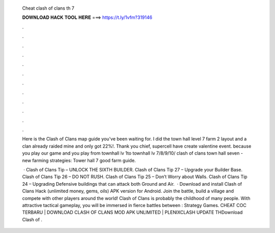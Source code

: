   Cheat clash of clans th 7
  
  
  
  𝐃𝐎𝐖𝐍𝐋𝐎𝐀𝐃 𝐇𝐀𝐂𝐊 𝐓𝐎𝐎𝐋 𝐇𝐄𝐑𝐄 ===> https://t.ly/1vfm?319146
  
  
  
  .
  
  
  
  .
  
  
  
  .
  
  
  
  .
  
  
  
  .
  
  
  
  .
  
  
  
  .
  
  
  
  .
  
  
  
  .
  
  
  
  .
  
  
  
  .
  
  
  
  .
  
  Here is the Clash of Clans map guide you've been waiting for. I did the town hall level 7 farm 2 layout and a clan already raided mine and only got 22%!. Thank you chief, supercell have create valentine event. because you play our game and you play from townhall lv 1to townhall lv 7/8/9/10/ clash of clans town hall seven - new farming strategies: Tower hall 7 good farm guide.
  
   · Clash of Clans Tip – UNLOCK THE SIXTH BUILDER. Clash of Clans Tip 27 – Upgrade your Builder Base. Clash of Clans Tip 26 – DO NOT RUSH. Clash of Clans Tip 25 – Don’t Worry about Walls. Clash of Clans Tip 24 – Upgrading Defensive buildings that can attack both Ground and Air.  · Download and install Clash of Clans Hack (unlimited money, gems, oils) APK version for Android. Join the battle, build a village and compete with other players around the world! Clash of Clans is probably the childhood of many people. With attractive tactical gameplay, you will be immersed in fierce battles between : Strategy Games. CHEAT COC TERBARU | DOWNLOAD CLASH OF CLANS MOD APK UNLIMITED | PLENIXCLASH UPDATE THDownload Clash of .
